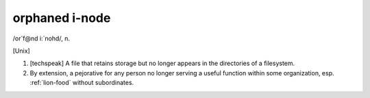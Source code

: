 .. _orphaned-i-node:

============================================================
orphaned i-node
============================================================

/or´f\@nd i:´nohd/, n\.

[Unix]

1.
   [techspeak] A file that retains storage but no longer appears in the directories of a filesystem.

2.
   By extension, a pejorative for any person no longer serving a useful function within some organization, esp.
   :ref:`lion-food` without subordinates.

